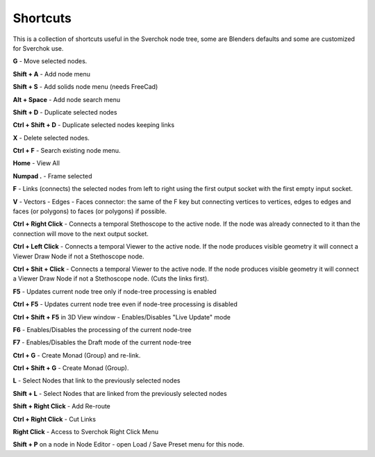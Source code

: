 *********
Shortcuts
*********

This is a collection of shortcuts useful in the Sverchok node tree, some are Blenders defaults and some are customized for Sverchok use.

**G** - Move selected nodes.

**Shift + A** - Add node menu

**Shift + S** - Add solids node menu (needs FreeCad)

**Alt + Space** - Add node search menu

**Shift + D** - Duplicate selected nodes

**Ctrl + Shift + D** - Duplicate selected nodes keeping links

**X** - Delete selected nodes.

**Ctrl + F** - Search existing node menu.

**Home** - View All

**Numpad .** - Frame selected

**F** - Links (connects) the selected nodes from left to right using the first output socket with the first empty input socket.

**V** - Vectors - Edges - Faces connector: the same of the F key but connecting vertices to vertices, edges to edges and faces (or polygons) to faces (or polygons) if possible.

.. image:: https://user-images.githubusercontent.com/10011941/78379176-4508ad80-75d2-11ea-8421-c3cd950bb9f0.gif


**Ctrl + Right Click** - Connects a temporal Stethoscope to the active node. If the node was already connected to it than the connection will move to the next output socket.

.. image:: https://user-images.githubusercontent.com/10011941/78380794-b9dce700-75d4-11ea-8b98-bff3fa9d9446.gif

**Ctrl + Left Click** - Connects a temporal Viewer to the active node. If the node produces visible geometry it will connect a Viewer Draw Node if not a Stethoscope node.

.. image:: https://user-images.githubusercontent.com/10011941/78453089-ceca8080-768f-11ea-8726-d2c2ffaa5cb4.gif

**Ctrl + Shit + Click** -  Connects a temporal Viewer to the active node. If the node produces visible geometry it will connect a Viewer Draw Node if not a Stethoscope node. (Cuts the links first).

.. image:: https://user-images.githubusercontent.com/10011941/78453090-d4c06180-768f-11ea-8631-422fe63f994e.gif

**F5** - Updates current node tree only if node-tree processing is enabled

**Ctrl + F5** - Updates current node tree even if node-tree processing is disabled

**Ctrl + Shift + F5** in 3D View window - Enables/Disables "Live Update" mode

**F6** - Enables/Disables the processing of the current node-tree

**F7** - Enables/Disables the Draft mode of the current node-tree

**Ctrl + G** - Create Monad (Group) and re-link.

**Ctrl + Shift + G** - Create Monad (Group).

**L** - Select Nodes that link to the previously selected nodes

**Shift + L** - Select Nodes that are linked from the previously selected nodes

**Shift + Right Click** - Add Re-route

**Ctrl + Right Click** - Cut Links

**Right Click** - Access to Sverchok Right Click Menu

**Shift + P** on a node in Node Editor - open Load / Save Preset menu for this node.
